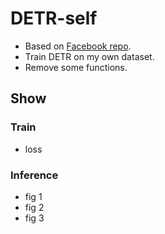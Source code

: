 * DETR-self
  - Based on [[https://github.com/facebookresearch/detr][Facebook repo]].
  - Train DETR on my own dataset.
  - Remove some functions.
** Show
*** Train
  - loss
    [[file:./figs/loss.png]]
*** Inference
  - fig 1
    [[file:./figs/Figure_1.png]]
  - fig 2
    [[file:./figs/Figure_2.png]]
  - fig 3
    [[file:./figs/Figure_3.png]]